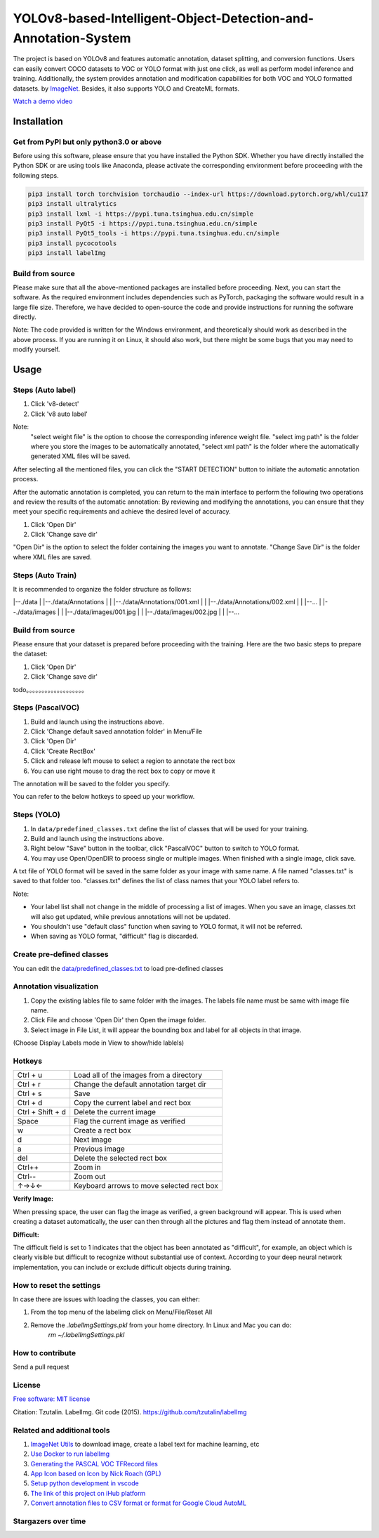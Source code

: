
YOLOv8-based-Intelligent-Object-Detection-and-Annotation-System
========

.. image:: https://img.shields.io/pypi/v/labelimg.svg
        :target: https://pypi.python.org/pypi/labelimg

.. image:: https://img.shields.io/travis/tzutalin/labelImg.svg
        :target: https://travis-ci.org/tzutalin/labelImg


The project is based on YOLOv8 and features automatic annotation, dataset splitting, and conversion functions. Users can easily convert COCO datasets to VOC or YOLO format with just one click, as well as perform model inference and training. Additionally, the system provides annotation and modification capabilities for both VOC and YOLO formatted datasets.
by `ImageNet <http://www.image-net.org/>`__.  Besides, it also supports YOLO and CreateML formats.

.. image:: https://github.com/peterpan1998/YOLOv8-based-Intelligent-Object-Detection-and-Annotation-System/blob/master/demo/demo3.jpg
     :alt: Demo Image

.. image:: https://github.com/peterpan1998/YOLOv8-based-Intelligent-Object-Detection-and-Annotation-System/blob/master/demo/demo4.jpg
     :alt: Demo Image

`Watch a demo video <https://youtu.be/p0nR2YsCY_U>`__

Installation
------------------

Get from PyPI but only python3.0 or above
~~~~~~~~~~~~~~~~~~~~~~~~~~~~~~~~~~~~~~~~~
Before using this software, please ensure that you have installed the Python SDK. Whether you have directly installed the Python SDK or are using tools like Anaconda, please activate the corresponding environment before proceeding with the following steps.

.. code:: shell

    pip3 install torch torchvision torchaudio --index-url https://download.pytorch.org/whl/cu117
    pip3 install ultralytics
    pip3 install lxml -i https://pypi.tuna.tsinghua.edu.cn/simple
    pip3 install PyQt5 -i https://pypi.tuna.tsinghua.edu.cn/simple
    pip3 install PyQt5_tools -i https://pypi.tuna.tsinghua.edu.cn/simple
    pip3 install pycocotools
    pip3 install labelImg
    


Build from source
~~~~~~~~~~~~~~~~~
Please make sure that all the above-mentioned packages are installed before proceeding. Next, you can start the software. As the required environment includes dependencies such as PyTorch, packaging the software would result in a large file size. Therefore, we have decided to open-source the code and provide instructions for running the software directly.

Note: The code provided is written for the Windows environment, and theoretically should work as described in the above process. If you are running it on Linux, it should also work, but there might be some bugs that you may need to modify yourself.

Usage
-----


Steps (Auto label)
~~~~~~~~~~~~~~~~~

1. Click 'v8-detect' 
2. Click 'v8 auto label'




.. image:: https://github.com/peterpan1998/YOLOv8-based-Intelligent-Object-Detection-and-Annotation-System/blob/master/demo/v8-annotations.png


Note: 
        "select weight file"  is the option to choose the corresponding inference weight file.
        "select img    path"  is the folder where you store the images to be automatically annotated, 
        "select xml    path"  is the folder where the automatically generated XML files will be saved.
        
After selecting all the mentioned files, you can click the "START DETECTION" button to initiate the automatic annotation process.

After the automatic annotation is completed, you can return to the main interface to perform the following two operations and review the results of the automatic annotation:
By reviewing and modifying the annotations, you can ensure that they meet your specific requirements and achieve the desired level of accuracy.

1. Click 'Open Dir'
2. Click 'Change save dir'

"Open Dir" is the option to select the folder containing the images you want to annotate.
"Change Save Dir" is the folder where XML files are saved.



Steps (Auto Train)
~~~~~~~~~~~~~~~~~
It is recommended to organize the folder structure as follows:

.. code:: shell

|--./data
|  |--./data/Annotations
|  |   |--./data/Annotations/001.xml
|  |   |--./data/Annotations/002.xml
|  |   |--...
|  |--./data/images
|  |   |--./data/images/001.jpg
|  |   |--./data/images/002.jpg
|  |   |--...


Build from source
~~~~~~~~~~~~~~~~~

Please ensure that your dataset is prepared before proceeding with the training. Here are the two basic steps to prepare the dataset:

1. Click 'Open Dir'
2. Click 'Change save dir'






todo。。。。。。。。。。。。。。。。。。。

Steps (PascalVOC)
~~~~~~~~~~~~~~~~~

1. Build and launch using the instructions above.
2. Click 'Change default saved annotation folder' in Menu/File
3. Click 'Open Dir'
4. Click 'Create RectBox'
5. Click and release left mouse to select a region to annotate the rect
   box
6. You can use right mouse to drag the rect box to copy or move it

The annotation will be saved to the folder you specify.

You can refer to the below hotkeys to speed up your workflow.

Steps (YOLO)
~~~~~~~~~~~~

1. In ``data/predefined_classes.txt`` define the list of classes that will be used for your training.

2. Build and launch using the instructions above.

3. Right below "Save" button in the toolbar, click "PascalVOC" button to switch to YOLO format.

4. You may use Open/OpenDIR to process single or multiple images. When finished with a single image, click save.

A txt file of YOLO format will be saved in the same folder as your image with same name. A file named "classes.txt" is saved to that folder too. "classes.txt" defines the list of class names that your YOLO label refers to.

Note:

- Your label list shall not change in the middle of processing a list of images. When you save an image, classes.txt will also get updated, while previous annotations will not be updated.

- You shouldn't use "default class" function when saving to YOLO format, it will not be referred.

- When saving as YOLO format, "difficult" flag is discarded.

Create pre-defined classes
~~~~~~~~~~~~~~~~~~~~~~~~~~

You can edit the
`data/predefined\_classes.txt <https://github.com/tzutalin/labelImg/blob/master/data/predefined_classes.txt>`__
to load pre-defined classes

Annotation visualization
~~~~~~~~~~~~~~~~~~~~~~~~

1. Copy the existing lables file to same folder with the images. The labels file name must be same with image file name.

2. Click File and choose 'Open Dir' then Open the image folder.

3. Select image in File List, it will appear the bounding box and label for all objects in that image.

(Choose Display Labels mode in View to show/hide lablels)


Hotkeys
~~~~~~~

+--------------------+--------------------------------------------+
| Ctrl + u           | Load all of the images from a directory    |
+--------------------+--------------------------------------------+
| Ctrl + r           | Change the default annotation target dir   |
+--------------------+--------------------------------------------+
| Ctrl + s           | Save                                       |
+--------------------+--------------------------------------------+
| Ctrl + d           | Copy the current label and rect box        |
+--------------------+--------------------------------------------+
| Ctrl + Shift + d   | Delete the current image                   |
+--------------------+--------------------------------------------+
| Space              | Flag the current image as verified         |
+--------------------+--------------------------------------------+
| w                  | Create a rect box                          |
+--------------------+--------------------------------------------+
| d                  | Next image                                 |
+--------------------+--------------------------------------------+
| a                  | Previous image                             |
+--------------------+--------------------------------------------+
| del                | Delete the selected rect box               |
+--------------------+--------------------------------------------+
| Ctrl++             | Zoom in                                    |
+--------------------+--------------------------------------------+
| Ctrl--             | Zoom out                                   |
+--------------------+--------------------------------------------+
| ↑→↓←               | Keyboard arrows to move selected rect box  |
+--------------------+--------------------------------------------+

**Verify Image:**

When pressing space, the user can flag the image as verified, a green background will appear.
This is used when creating a dataset automatically, the user can then through all the pictures and flag them instead of annotate them.

**Difficult:**

The difficult field is set to 1 indicates that the object has been annotated as "difficult", for example, an object which is clearly visible but difficult to recognize without substantial use of context.
According to your deep neural network implementation, you can include or exclude difficult objects during training.

How to reset the settings
~~~~~~~~~~~~~~~~~~~~~~~~~

In case there are issues with loading the classes, you can either:

1. From the top menu of the labelimg click on Menu/File/Reset All
2. Remove the `.labelImgSettings.pkl` from your home directory. In Linux and Mac you can do:
    `rm ~/.labelImgSettings.pkl`


How to contribute
~~~~~~~~~~~~~~~~~

Send a pull request

License
~~~~~~~
`Free software: MIT license <https://github.com/tzutalin/labelImg/blob/master/LICENSE>`_

Citation: Tzutalin. LabelImg. Git code (2015). https://github.com/tzutalin/labelImg

Related and additional tools
~~~~~~~~~~~~~~~~~~~~~~~~~~~~

1. `ImageNet Utils <https://github.com/tzutalin/ImageNet_Utils>`__ to
   download image, create a label text for machine learning, etc
2. `Use Docker to run labelImg <https://hub.docker.com/r/tzutalin/py2qt4>`__
3. `Generating the PASCAL VOC TFRecord files <https://github.com/tensorflow/models/blob/4f32535fe7040bb1e429ad0e3c948a492a89482d/research/object_detection/g3doc/preparing_inputs.md#generating-the-pascal-voc-tfrecord-files>`__
4. `App Icon based on Icon by Nick Roach (GPL) <https://www.elegantthemes.com/>`__
5. `Setup python development in vscode <https://tzutalin.blogspot.com/2019/04/set-up-visual-studio-code-for-python-in.html>`__
6. `The link of this project on iHub platform <https://code.ihub.org.cn/projects/260/repository/labelImg>`__
7. `Convert annotation files to CSV format or format for Google Cloud AutoML <https://github.com/tzutalin/labelImg/tree/master/tools>`__



Stargazers over time
~~~~~~~~~~~~~~~~~~~~

.. image:: https://starchart.cc/tzutalin/labelImg.svg

